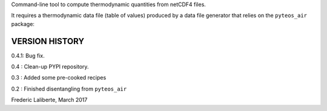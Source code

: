 
Command-line tool to compute thermodynamic quantities from netCDF4 files.

It requires a thermodynamic data file (table of values) produced by a 
data file generator that relies on the ``pyteos_air`` package:



VERSION HISTORY
^^^^^^^^^^^^^^^

0.4.1: Bug fix.

0.4 : Clean-up PYPI repository.

0.3 : Added some pre-cooked recipes

0.2 : Finished disentangling from ``pyteos_air``

Frederic Laliberte, March 2017

